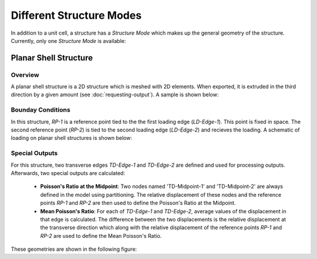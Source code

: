 Different Structure Modes
=========================

In addition to a unit cell, a structure has a *Structure Mode* which makes up the general geometry of the structure. Currently, only one *Structure Mode* is available:

Planar Shell Structure
----------------------

Overview
++++++++

A planar shell structure is a 2D structure which is meshed with 2D elements. When exported, it is extruded in the third direction by a given amount (see :doc:`requesting-output`). A sample is shown below:

.. plot:: images/planar-shell/planar-shell.py
    :align: center
    :alt: Sample planar shell structure loaded in the X-Direction.


Bounday Conditions
++++++++++++++++++

In this structure, *RP-1* is a reference point tied to the the first loading edge (*LD-Edge-1*). This point is fixed in space. The second reference point (*RP-2*) is tied to the second loading edge (*LD-Edge-2*) and recieves the loading. A schematic of loading on planar shell structures is shown below:

.. plot:: images/planar-shell/planar-shell-bc.py
    :align: center
    :alt: Schematics of loading on a planar shell structure loaded in the X-Direction.


Special Outputs
+++++++++++++++

For this structure, two transverse edges *TD-Edge-1* and *TD-Edge-2* are defined and used for processing outputs. Afterwards, two special outputs are calculated:
  
  + **Poisson's Ratio at the Midpoint**: Two nodes named 'TD-Midpoint-1' and 'TD-Midpoint-2' are always defined in the model using partitioning. The relative displacement of these nodes and the reference points *RP-1* and *RP-2* are then used to define the Poisson's Ratio at the Midpoint.
  
  + **Mean Poisson's Ratio**:  For each of *TD-Edge-1* and *TD-Edge-2*, average values of the displacement in that edge is calculated. The difference between the two displacements is the relative displacement at the transverse direction which along with the relative displacement of the reference points *RP-1* and *RP-2* are used to define the Mean Poisson's Ratio.

These geometries are shown in the following figure:

.. plot:: images/planar-shell/planar-shell-output.py
    :align: center
    :alt: Schematics of output of a planar shell structure loaded in the X-Direction.